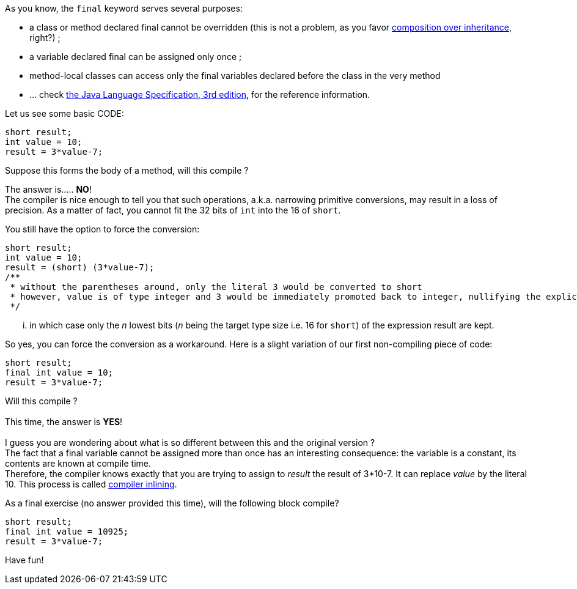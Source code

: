 As you know, the `final` keyword serves several purposes:

* a class or method declared final cannot be overridden (this is not a
problem, as you favor
http://en.wikipedia.org/wiki/Composition_over_inheritance[composition
over inheritance], right?) ;
* a variable declared final can be assigned only once ;
* method-local classes can access only the final variables declared
before the class in the very method
* ... check
http://java.sun.com/docs/books/jls/third_edition/html/j3TOC.html[the
Java Language Specification, 3rd edition], for the reference
information.

Let us see some basic CODE:

-------------------
short result;
int value = 10;
result = 3*value-7;
-------------------

Suppose this forms the body of a method, will this compile ?

The answer is..... **NO**! +
 The compiler is nice enough to tell you that such operations, a.k.a.
narrowing primitive conversions, may result in a loss of precision. As a
matter of fact, you cannot fit the 32 bits of `int` into the 16 of
`short`.

You still have the option to force the conversion:

----------------------------------------------------------------------------------------------------------------------------
short result;
int value = 10;
result = (short) (3*value-7);
/** 
 * without the parentheses around, only the literal 3 would be converted to short
 * however, value is of type integer and 3 would be immediately promoted back to integer, nullifying the explicit conversion
 */
----------------------------------------------------------------------------------------------------------------------------

... in which case only the _n_ lowest bits (__n__ being the target type
size i.e. 16 for `short`) of the expression result are kept.

So yes, you can force the conversion as a workaround. Here is a slight
variation of our first non-compiling piece of code:

---------------------
short result;
final int value = 10;
result = 3*value-7;
---------------------

Will this compile ? +
 +
 This time, the answer is **YES**! +
 +
 I guess you are wondering about what is so different between this and
the original version ? +
 The fact that a final variable cannot be assigned more than once has an
interesting consequence: the variable is a constant, its contents are
known at compile time. +
 Therefore, the compiler knows exactly that you are trying to assign to
_result_ the result of 3*10-7. It can replace _value_ by the literal 10.
This process is called
http://en.wikipedia.org/wiki/Inline_expansion[compiler inlining].

As a final exercise (no answer provided this time), will the following
block compile?

------------------------
short result;
final int value = 10925;
result = 3*value-7;
------------------------

Have fun!
